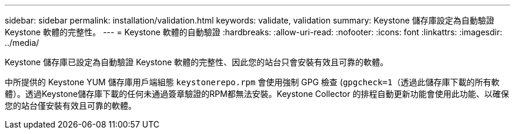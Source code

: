 ---
sidebar: sidebar 
permalink: installation/validation.html 
keywords: validate, validation 
summary: Keystone 儲存庫設定為自動驗證 Keystone 軟體的完整性。 
---
= Keystone 軟體的自動驗證
:hardbreaks:
:allow-uri-read: 
:nofooter: 
:icons: font
:linkattrs: 
:imagesdir: ../media/


[role="lead"]
Keystone 儲存庫已設定為自動驗證 Keystone 軟體的完整性、因此您的站台只會安裝有效且可靠的軟體。

中所提供的 Keystone YUM 儲存庫用戶端組態 `keystonerepo.rpm` 會使用強制 GPG 檢查 (`gpgcheck=1`（透過此儲存庫下載的所有軟體）。透過Keystone儲存庫下載的任何未通過簽章驗證的RPM都無法安裝。Keystone Collector 的排程自動更新功能會使用此功能、以確保您的站台僅安裝有效且可靠的軟體。
